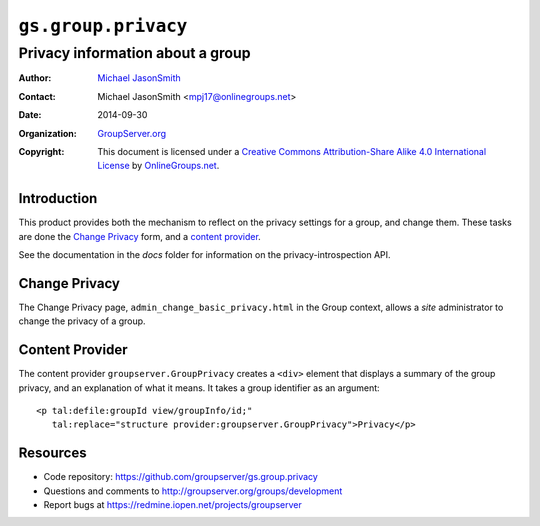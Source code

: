 ====================
``gs.group.privacy``
====================
~~~~~~~~~~~~~~~~~~~~~~~~~~~~~~~~~
Privacy information about a group
~~~~~~~~~~~~~~~~~~~~~~~~~~~~~~~~~

:Author: `Michael JasonSmith`_
:Contact: Michael JasonSmith <mpj17@onlinegroups.net>
:Date: 2014-09-30
:Organization: `GroupServer.org`_
:Copyright: This document is licensed under a
  `Creative Commons Attribution-Share Alike 4.0 International License`_
  by `OnlineGroups.net`_.


Introduction
============

This product provides both the mechanism to reflect on the
privacy settings for a group, and change them. These tasks are
done the `Change Privacy`_ form, and a `content provider`_.

See the documentation in the `docs` folder for information on the
privacy-introspection API.

Change Privacy
==============

The Change Privacy page, ``admin_change_basic_privacy.html`` in the Group
context, allows a *site* administrator to change the privacy of a group. 

Content Provider
================

The content provider ``groupserver.GroupPrivacy`` creates a ``<div>``
element that displays a summary of the group privacy, and an explanation of
what it means. It takes a group identifier as an argument::

  <p tal:defile:groupId view/groupInfo/id;" 
     tal:replace="structure provider:groupserver.GroupPrivacy">Privacy</p>

Resources
=========

- Code repository: https://github.com/groupserver/gs.group.privacy
- Questions and comments to http://groupserver.org/groups/development
- Report bugs at https://redmine.iopen.net/projects/groupserver

.. _GroupServer: http://groupserver.org/
.. _GroupServer.org: http://groupserver.org/
.. _OnlineGroups.Net: https://onlinegroups.net
.. _Michael JasonSmith: http://groupserver.org/p/mpj17
..  _Creative Commons Attribution-Share Alike 4.0 International License:
    http://creativecommons.org/licenses/by-sa/4.0/
